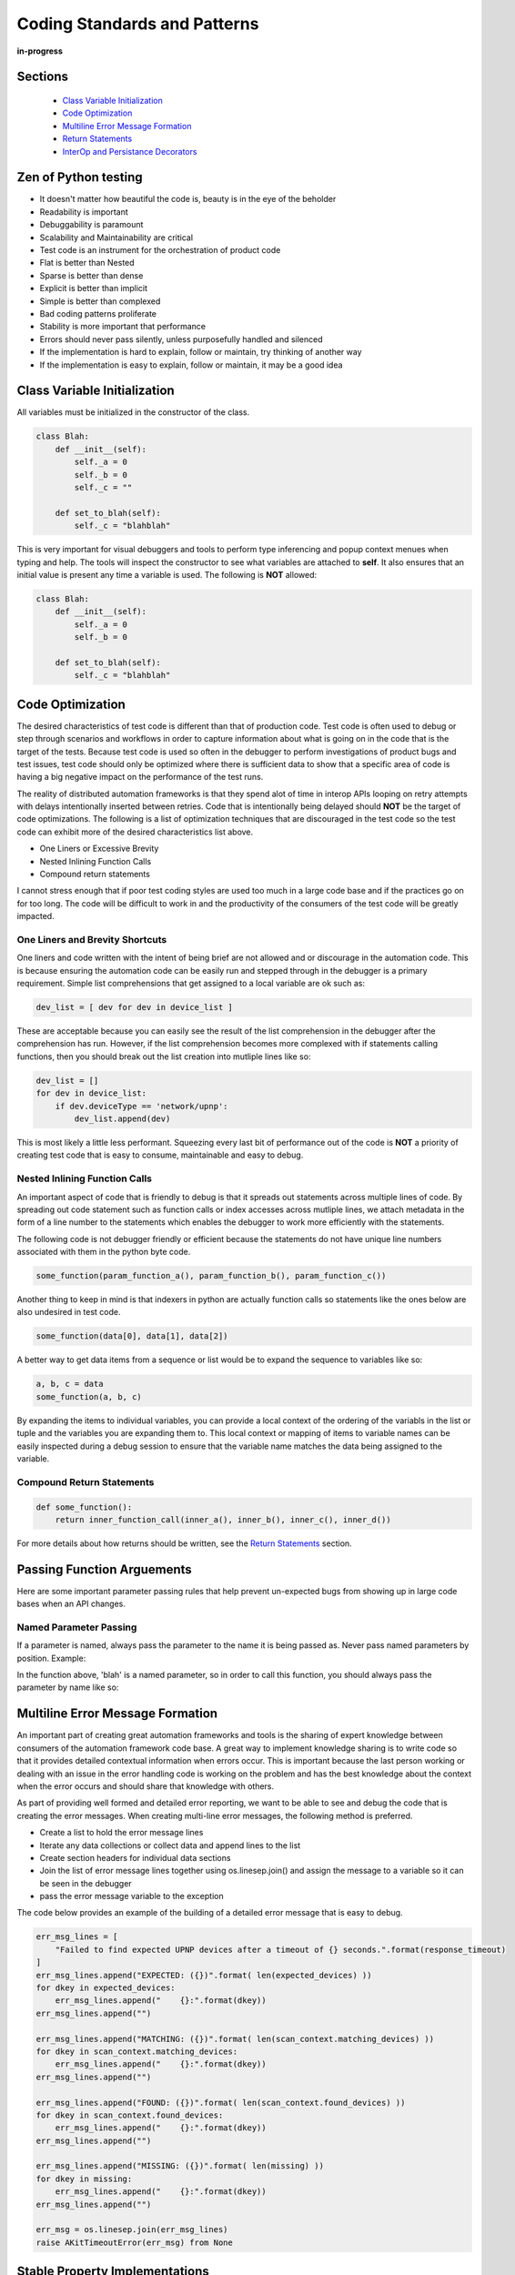 .. _100-coding-standards:

*****************************
Coding Standards and Patterns
*****************************

**in-progress**

Sections
========
  * `Class Variable Initialization`_
  * `Code Optimization`_
  * `Multiline Error Message Formation`_
  * `Return Statements`_
  * `InterOp and Persistance Decorators`_

Zen of Python testing
=====================
* It doesn't matter how beautiful the code is, beauty is in the eye of the beholder
* Readability is important
* Debuggability is paramount
* Scalability and Maintainability are critical
* Test code is an instrument for the orchestration of product code
* Flat is better than Nested
* Sparse is better than dense
* Explicit is better than implicit
* Simple is better than complexed
* Bad coding patterns proliferate
* Stability is more important that performance
* Errors should never pass silently, unless purposefully handled and silenced
* If the implementation is hard to explain, follow or maintain, try thinking of another way
* If the implementation is easy to explain, follow or maintain, it may be a good idea

Class Variable Initialization
=============================
All variables must be initialized in the constructor of the class.

.. code-block:: python

    class Blah:
        def __init__(self):
            self._a = 0
            self._b = 0
            self._c = ""
        
        def set_to_blah(self):
            self._c = "blahblah"

This is very important for visual debuggers and tools to perform type
inferencing and popup context menues when typing and help.  The tools will
inspect the constructor to see what variables are attached to **self**.
It also ensures that an initial value is present any time a variable is used.
The following is **NOT** allowed:

.. code-block:: python

    class Blah:
        def __init__(self):
            self._a = 0
            self._b = 0
        
        def set_to_blah(self):
            self._c = "blahblah"

Code Optimization
=================

The desired characteristics of test code is different than that of production
code.  Test code is often used to debug or step through scenarios and workflows
in order to capture information about what is going on in the code that is the
target of the tests.  Because test code is used so often in the debugger to
perform investigations of product bugs and test issues, test code should only
be optimized where there is sufficient data to show that a specific area of code
is having a big negative impact on the performance of the test runs.

The reality of distributed automation frameworks is that they spend alot of
time in interop APIs looping on retry attempts with delays intentionally
inserted between retries.  Code that is intentionally being delayed should
**NOT** be the target of code optimizations.  The following is a list of
optimization techniques that are discouraged in the test code so the test code
can exhibit more of the desired characteristics list above.

* One Liners or Excessive Brevity
* Nested Inlining Function Calls
* Compound return statements

I cannot stress enough that if poor test coding styles are used too much in a
large code base and if the practices go on for too long.  The code will be
difficult to work in and the productivity of the consumers of the test code
will be greatly impacted.

One Liners and Brevity Shortcuts
--------------------------------

One liners and code written with the intent of being brief are not allowed and
or discourage in the automation code.  This is because ensuring the automation
code can be easily run and stepped through in the debugger is a primary requirement.
Simple list comprehensions that get assigned to a local variable are ok such as:

.. code-block:: python

    dev_list = [ dev for dev in device_list ]


These are acceptable because you can easily see the result of the list comprehension
in the debugger after the comprehension has run.  However, if the list comprehension
becomes more complexed with if statements calling functions, then you should
break out the list creation into mutliple lines like so:

.. code-block:: python

    dev_list = []
    for dev in device_list:
        if dev.deviceType == 'network/upnp':
            dev_list.append(dev)


This is most likely a little less performant. Squeezing every last bit of performance
out of the code is **NOT** a priority of creating test code that is easy to
consume, maintainable and easy to debug.

Nested Inlining Function Calls
------------------------------

An important aspect of code that is friendly to debug is that it spreads out
statements across multiple lines of code.  By spreading out code statement such
as function calls or index accesses across mutliple lines, we attach metadata in
the form of a line number to the statements which enables the debugger to work
more efficiently with the statements.

The following code is not debugger friendly or efficient because the statements
do not have unique line numbers associated with them in the python byte code.

.. code-block:: python

    some_function(param_function_a(), param_function_b(), param_function_c())

Another thing to keep in mind is that indexers in python are actually function calls
so statements like the ones below are also undesired in test code.

.. code-block:: python

    some_function(data[0], data[1], data[2])

A better way to get data items from a sequence or list would be to expand the sequence
to variables like so:

.. code-block:: python

    a, b, c = data
    some_function(a, b, c)

By expanding the items to individual variables, you can provide a local context of the
ordering of the variabls in the list or tuple and the variables you are expanding them
to.  This local context or mapping of items to variable names can be easily inspected
during a debug session to ensure that the variable name matches the data being assigned
to the variable.

Compound Return Statements
--------------------------

.. code-block:: python

    def some_function():
        return inner_function_call(inner_a(), inner_b(), inner_c(), inner_d())

For more details about how returns should be written, see the `Return Statements`_ section.

Passing Function Arguements
===========================
Here are some important parameter passing rules that help prevent un-expected bugs from showing
up in large code bases when an API changes.

Named Parameter Passing
-----------------------
If a parameter is named, always pass the parameter to the name it is being passed as.  Never pass
named parameters by position. Example:

.. code-block:: python
    def some_func(blah=None):
        return

In the function above, 'blah' is a named parameter, so in order to call this function, you should
always pass the parameter by name like so:

.. code-block:: python
    some_func(blah="Blah")

Multiline Error Message Formation
=================================

An important part of creating great automation frameworks and tools is the sharing of
expert knowledge between consumers of the automation framework code base.  A great way
to implement knowledge sharing is to write code so that it provides detailed contextual
information when errors occur.  This is important because the last person working or dealing
with an issue in the error handling code is working on the problem and has the best
knowledge about the context when the error occurs and should share that knowledge with others.

As part of providing well formed and detailed error reporting, we want to be able to see
and debug the code that is creating the error messages.  When creating multi-line error
messages, the following method is preferred.

* Create a list to hold the error message lines
* Iterate any data collections or collect data and append lines to the list
* Create section headers for individual data sections
* Join the list of error message lines together using os.linesep.join() and assign the
  message to a variable so it can be seen in the debugger
* pass the error message variable to the exception

The code below provides an example of the building of a detailed error message that is easy to debug.

.. code-block:: python

    err_msg_lines = [
        "Failed to find expected UPNP devices after a timeout of {} seconds.".format(response_timeout)
    ]
    err_msg_lines.append("EXPECTED: ({})".format( len(expected_devices) ))
    for dkey in expected_devices:
        err_msg_lines.append("    {}:".format(dkey))
    err_msg_lines.append("")
    
    err_msg_lines.append("MATCHING: ({})".format( len(scan_context.matching_devices) ))
    for dkey in scan_context.matching_devices:
        err_msg_lines.append("    {}:".format(dkey))
    err_msg_lines.append("")
    
    err_msg_lines.append("FOUND: ({})".format( len(scan_context.found_devices) ))
    for dkey in scan_context.found_devices:
        err_msg_lines.append("    {}:".format(dkey))
    err_msg_lines.append("")
    
    err_msg_lines.append("MISSING: ({})".format( len(missing) ))
    for dkey in missing:
        err_msg_lines.append("    {}:".format(dkey))
    err_msg_lines.append("")
    
    err_msg = os.linesep.join(err_msg_lines)
    raise AKitTimeoutError(err_msg) from None


Stable Property Implementations
===============================
Alot of engineers like to do fancy things with properties and they often think that its ok
to do whatever they want with properties and get as fancy as they want.  The proper use of
property is to provide controlled access to the data members of a class.  The developement
tools that we utilize, such as Visual Studo Code, are written with this implied behavioral
contract in mind on how properties should behave.

The reality is that when we as developers break this implied contract on property behavior,
we actually cause alot of problems for consumers of our code.  That is because visual
debuggers actually rely on this implied behavior in order to provide contextual information
to the software engineer when they are running code in debug sessions.  Look at the example
code below.

.. code-block:: python

    class Blah:
        def __init__(self):
            self._a = 1
            self._b = 2
            return
        
        def a(self):
            return self._a
        
        def b(self):
            return self._b

        def c(self):
            val = self._a + self._b
            return val

    if __name__ == "__main__":
        blah = Blah()
        print("blah")   # Put Breakpoint Here

When we run the code above in the debugger, we can see how the debugger responds to the code. By
inserting a breakpoint after on the `print("blah")`, we can pause in the debugger and see how the
debugger utilized the properties that are on the instance of object `Blah`.

.. image:: /_static/images/vscode-property-previews-for-blah.png

You can see from the image above that the debugger utilizes the implied contract with properties and
that they are simple accessors to internal property data. The debugger runs the code in the
property so it can show us a preview of the result.  This is shown by the fact that the 'c' property
is showing us the result of adding `self._a + self._b` and showing a value of `3` in the debugger
variables view.

This example hints at something that developers writing python code need to rememeber. Python is a
dynamic language.  Debuggers for dynamic languages cannot make the same assumptions that a debugger might
be able to make for a compiled language such as C or C++.  Compiled languages store data in memory
addresses and the variables get data directly from memory in those langauges.  In python, objects
can change dynamically and there is no way for the debugger to know from one statement to the next
if a property on an object still exists.  The debugger has to run the python code in a debug context
in the python process so it can debug the code.  It updates the debugger information by dynamically
calling python properties and operators in order to resolve the values of the variables, objects and thier
associated properties inside the debug execution context.  This dynamic evaluation of python code in context
is what make it possible to run commands in the interactive python console while debugging. From the
debugger image above you see the debugger presents us with a single thread and callstack, but if we attach
to the process in gdb we would see multiple threads.

.. code-block:: text

    (gdb) info threads
    Id   Target Id                                  Frame 
    * 1    Thread 0x7f96d066c740 (LWP 51543) "python" futex_abstimed_wait_cancelable (private=0, abstime=0x0, clockid=0, expected=0, futex_word=0x1fd1250)
        at ../sysdeps/nptl/futex-internal.h:320
      2    Thread 0x7f96ceed0700 (LWP 51550) "python" 0x00007f96d0828618 in futex_abstimed_wait_cancelable (private=0, abstime=0x7f96ceecf110, clockid=0, 
        expected=0, futex_word=0x7f96c80018e0) at ../sysdeps/nptl/futex-internal.h:320
      3    Thread 0x7f96ce6cf700 (LWP 51552) "python" __libc_recv (flags=<optimized out>, len=1024, buf=0x7f96c000e0c0, fd=3) at ../sysdeps/unix/sysv/linux/recv.c:28
      4    Thread 0x7f96cdece700 (LWP 51554) "python" futex_abstimed_wait_cancelable (private=0, abstime=0x0, clockid=0, expected=0, futex_word=0x7f96c40011f0)
        at ../sysdeps/nptl/futex-internal.h:320
      5    Thread 0x7f96cd6cd700 (LWP 51555) "python" 0x00007f96d0828618 in futex_abstimed_wait_cancelable (private=0, abstime=0x7f96cd6cc110, clockid=0, 
        expected=0, futex_word=0x7f96b8001910) at ../sysdeps/nptl/futex-internal.h:320
      6    Thread 0x7f96ccecc700 (LWP 51556) "python" 0x00007f96d0828618 in futex_abstimed_wait_cancelable (private=0, abstime=0x7f96ccecb000, clockid=0, 
        expected=0, futex_word=0x7f96bc001690) at ../sysdeps/nptl/futex-internal.h:32

In order to show what happens if we get too fancy with properties, lets modify the property code above so that
it blocks on a synchronization primitive.  We setup the `c` property to intentionally block on an event gate that
is clear and never going to be set.

.. image:: /_static/images/vscode-property-preview-lockup.png

This demonstrates what will happen to our debug sessions if we attempt to get fancy and utilize a property for
performing a complicated operation. The debugger locks up and our debug session becomes frozen.  You can see this
by looking at the image above.  You can see that next to the `blah` object we get a *spinner* in the UI.  If we
attempt to step to the next statement, there is no response because the debugger is hung.  Lets look at the stack
trace of the thread that is hung in **gdb**.

.. code-block:: text

    (gdb) py-bt
    Traceback (most recent call first):
      File "/usr/lib/python3.8/threading.py", line 302, in wait
        waiter.acquire()
      File "/usr/lib/python3.8/threading.py", line 558, in wait
        signaled = self._cond.wait(timeout)
      File "/home/myron/source/akit-quickstart/automation/python3/examples/blah.py", line 21, in c
        self._c.wait()
      <built-in method getattr of module object at remote 0x7f96d008b0e0>
      File "/home/myron/.vscode/extensions/ms-python.python-2021.11.1422169775/pythonFiles/lib/python/debugpy/_vendored/pydevd/_pydevd_bundle/pydevd_resolver.py", line 193, in _get_py_dictionary
        attr = getattr(var, name)
      File "/home/myron/.vscode/extensions/ms-python.python-2021.11.1422169775/pythonFiles/lib/python/debugpy/_vendored/pydevd/_pydevd_bundle/pydevd_resolver.py", line 74, in get_contents_debug_adapter_protocol
        dct, used___dict__ = self._get_py_dictionary(obj)
      File "/home/myron/.vscode/extensions/ms-python.python-2021.11.1422169775/pythonFiles/lib/python/debugpy/_vendored/pydevd/_pydevd_bundle/pydevd_suspended_frames.py", line 166, in get_children_variables
        lst = resolver.get_contents_debug_adapter_protocol(self.value, fmt=fmt)
      File "/home/myron/.vscode/extensions/ms-python.python-2021.11.1422169775/pythonFiles/lib/python/debugpy/_vendored/pydevd/_pydevd_bundle/pydevd_constants.py", line 513, in new_func
        return func(*args, **kwargs)
      File "/home/myron/.vscode/extensions/ms-python.python-2021.11.1422169775/pythonFiles/lib/python/debugpy/_vendored/pydevd/_pydevd_bundle/pydevd_comm.py", line 775, in internal_get_variable_json
        for child_var in variable.get_children_variables(fmt=fmt, scope=scope):
      File "/home/myron/.vscode/extensions/ms-python.python-2021.11.1422169775/pythonFiles/lib/python/debugpy/_vendored/pydevd/_pydevd_bundle/pydevd_constants.py", line 513, in new_func
        return func(*args, **kwargs)
      File "/home/myron/.vscode/extensions/ms-python.python-2021.11.1422169775/pythonFiles/lib/python/debugpy/_vendored/pydevd/_pydevd_bundle/pydevd_comm.py", line 542, in do_it
        self.method(dbg, *self.args, **self.kwargs)
      File "/home/myron/.vscode/extensions/ms-python.python-2021.11.1422169775/pythonFiles/lib/python/debugpy/_vendored/pydevd/pydevd.py", line 1715, in process_internal_commands
        int_cmd.do_it(self)
      File "/home/myron/.vscode/extensions/ms-python.python-2021.11.1422169775/pythonFiles/lib/python/debugpy/_vendored/pydevd/pydevd.py", line 2010, in _do_wait_suspend
        self.process_internal_commands()
      File "/home/myron/.vscode/extensions/ms-python.python-2021.11.1422169775/pythonFiles/lib/python/debugpy/_vendored/pydevd/pydevd.py", line 2744, in do_wait_suspend
        
      File "/home/myron/.vscode/extensions/ms-python.python-2021.11.1422169775/pythonFiles/lib/python/debugpy/_vendored/pydevd/_pydevd_bundle/pydevd_frame.py", line 164, in do_wait_suspend
        self._args[0].do_wait_suspend(*args, **kwargs)
      File "/home/myron/.vscode/extensions/ms-python.python-2021.11.1422169775/pythonFiles/lib/python/debugpy/_vendored/pydevd/_pydevd_bundle/pydevd_frame.py", line 6321, in trace_dispatch
      File "/home/myron/source/akit-quickstart/automation/python3/examples/blah.py", line 26, in <module>
        print("blah a={}".format(blah.a))   # Put Breakpoint Here
      <built-in method exec of module object at remote 0x7f96d008b0e0>
      File "/usr/lib/python3.8/runpy.py", line 343, in _run_code
      File "/usr/lib/python3.8/runpy.py", line 353, in _run_module_code
      File "/usr/lib/python3.8/runpy.py", line 521, in run_path
      File "/home/myron/.vscode/extensions/ms-python.python-2021.11.1422169775/pythonFiles/lib/python/debugpy/../debugpy/server/cli.py", line 285, in run_file
        runpy.run_path(target_as_str, run_name=compat.force_str("__main__"))
      File "/home/myron/.vscode/extensions/ms-python.python-2021.11.1422169775/pythonFiles/lib/python/debugpy/../debugpy/server/cli.py", line 1212, in main
      File "/home/myron/.vscode/extensions/ms-python.python-2021.11.1422169775/pythonFiles/lib/python/debugpy/__main__.py", line 45, in <module>
        cli.main()
      <built-in method exec of module object at remote 0x7f96d008b0e0>
      File "/usr/lib/python3.8/runpy.py", line 87, in _run_code
        exec(code, run_globals)
      File "/usr/lib/python3.8/runpy.py", line 194, in _run_module_as_main
        return _run_code(code, main_globals, None,

What we can learn from this, is that its critical that our test code is debuggable and that we understand
how the debugger is executing our code.  In order to ensure that our test code can run in a stable fashion in the
debugger, we need to respect the implied contract that properties on objects should only be performing simple
calculations and internal object data access.  With that said, here are some specific examples of code that I have
encountered in properties that should be avoided.

Dont Run Commands Via SSH
-------------------------

.. code-block:: python

    def todo_add_example():
        return

Dont Call Methods that Proxy Across Threads
-------------------------------------------

.. code-block:: python

    def todo_add_example():
        return

Exception Handling
==================

The 'AutomationKit' is a test framework and library so a majority of the function, class and method
implementations should behave like a library component and release control over the resolution of
exceptional conditions to the 'Application' level of code.  In the case of a test run, the code that
would be considered to be at the 'Application' level is the code that is controlling the flow of execution.
This code controlling the flow of the test run is mainly just the flow control parts of the test framework,
in the case of the 'AutomationKit' the 'testplus' code and the test case code itself.  The rest of the
test framework code that is not controlling flow is considered API or library code and so it follows very
specific rules for exception handling that help to ensure that API(s) release control of the handling of
exceptional conditions to the flow control code.  Here are the rules:

1. API and library code SHOULD NOT handle an exception if handling the exception will not allow the API
   to recover and continue perform its intended purpose successfully (if you cannot fix the problem allow the exception to bubble)

2. An API or library SHOULD catch exception and reclassify them if doing so will add specific information
   about the context around which the exception was caught.  The follwing is an example:

.. code-block:: python

    try:
        job_mod = import_by_name(job_package)
    except ImportError as imperr:
        errmsg = "Failure while importing job package %r"  % job_package
        raise argparse.ArgumentError("--job", errmsg) from imperr

3. 'AutomationKit' exceptions will display the code from which they were raised.  An API or library SHOULD catch
   and reclassify an exception if doing so will improve the code context view related to the nature of the problem
   that caused the exceptional condition. (raise exceptions from the code you want to show in the test failure reports)

4. An API or library SHOULD catch an exception and add "EXTRA" information to the exception if doing so
   will provide contextual information about unique circumstances that cause a specific exception

5. 'AKitSemanticError' should NEVER be handled. There are raised when an API is being used improperly.  This means there
   is a definitive test code failure.  They should ALWAYS be allowed to bubble so the improper usage can be fixed.

6. In all other cases, exceptions should be allowed to bubble

Special Exceptions
==================
The 'AutomationKit' utilizes very specific exception in order to classify or categorize exceptional conditions
that occur during an automation run into specific groups which help to provide quick and immediate information
about the nature of an issue and the potential team or individual that should get involved with resolving the issue.
The groups we attempt to classify exceptional conditions into are:

* configuration issue
* test framework code misuses (semantic error)
* test failure (something was validated and found to be incorrect)

AKitConfigurationError
----------------------
It very important to detect and raise configuration exceptions.  Configuration exceptions prevent noise from
being generated by the running of tests under conditions that will not result in the generation of useful test
data.  Configuration exceptions also provide a chance for test framework engineers to pass on expert knowledge
to test framework consumers as to mistakes they may be making in the configuration of the test environment and
can point consumers to documentation that will help resolve the configuration issue.

AKitSemanticError
-----------------
Great test frameworks pass on expert knowledge to the consumers of the test framework.  They do this by providing
immediate feedback to the consumer when the consumer is making a mistake or misusing a test framework API(s).

AKitAssertionError
------------------
An important feature of any great test framework is that it attempts to classify issues.  An important distinction
is to identify when the test code has encountered a situration which points to an improper condition in the state
of a target under test.  The 'AutomationKit' provides the 'AKitAssertionError' for this purpose.  Raising a normal
'AssertionError' or the 'AutomationKit' derivative class 'AKitAssertionError' will result in an issue being classified
as a failure of condition or state associated with the target of the test scenario.  'AKitAssertionError' is derived
from AssertionError, but it provides additional error formatting capabilities, so it is prefered over the python
'AssertionError' type. 


Return Statements
=================

All functions or methods that are not generators should have a `return` statement.  The return
statements are important for four reasons:

* It prevents the formation of appended functionality during a bad code merge
* It provides line number data for the debugger
* It provides a way to check results, in context, before a return
* It makes code easier to read

Below is a detailed description of each of these issues.

Formation of Appended Functionality
-----------------------------------

One of the common tasks that is performed frequently by software developers is the refactoring or
merging of code.  During the process of refactoring or merging code, function declarations might
be missed or incorrectly deleted.  When this happens, new functionality can end up being inadvertantly
appended to the previous function in the code.  Take the following two functions as a simplified example.

.. code-block:: python

    def say_hello():
        print("Hello")
    
    def say_world():
        print("World")


If returns are not present at the end of the functions above, then during a refactor or code
merge, it is possible for lines of code to be removed, like if the `say_world` function
declaration was deleted like so:

.. code-block:: python

    def say_hello():
        print("Hello")
    
        print("World")


Now, without warning from python, the functionality of the `say_world` function has been appended
to the `say_hello` function and thus changes the functionality of the `say_hello` function without
warning.

Now lets look at what would happen if the same thing took place when return statements are utilized
as in the code below.

.. code-block:: python

    def say_hello():
        print("Hello")
        return
    
    def say_world():
        print("World")
        return

In the code above, we clearly mark the end of our functions so python has a better chance of doing
the correct thing when code is modified incorrectly.  If the function declaration for `say_world`
is removed like so.

.. code-block:: python

    def say_hello():
        print("Hello")
        return

        print("World")
        return


In the case above, python will not execute the dangling code and will not append its functionality
to the `say_hello` method.  Also, the python linter can show the remaining code body for `say_world`
as dead code or unreachable code and complain when it tries to lint the code in the file.

Line Number for Debugging
-------------------------
A very important aspect of test code is debuggability.  In order to be able to inspect the results
of a function before it returns, you need a line of code to hang a breakpoint on. By stopping the
debugger on the return statement, you can see the values of the inputs to the function and values
of any intermediate byproducts or local variables in the context of the function.

.. code-block:: python

    import dis
    
    def function_with_return(a: int, b: int):
        if a + b == 99:
            print ("Hello '99'")
        return
    
    def function_without_return(a: int, b: int):
        if a + b == 99:
            print ("Hello '99'")
    
    print("==== FUNCTION WITH RETURN ====")
    fwr_assem = dis.dis(function_with_return)
    print(fwr_assem)
    print("")
    
    
    print("==== FUNCTION WITHOUT RETURN ====")
    fwor_assem = dis.dis(function_without_return)
    print(fwor_assem)
    print("")


.. code-block:: text

    ==== FUNCTION WITH RETURN ====
    4           0 LOAD_FAST                0 (a)
                2 LOAD_FAST                1 (b)
                4 BINARY_ADD
                6 LOAD_CONST               1 (99)
                8 COMPARE_OP               2 (==)
                10 POP_JUMP_IF_FALSE       20
    
    5          12 LOAD_GLOBAL              0 (print)
                14 LOAD_CONST               2 ("Hello '99'")
                16 CALL_FUNCTION            1
                18 POP_TOP
    
    6     >>   20 LOAD_CONST               0 (None)  # Has a Distict Line Number (6)
                22 RETURN_VALUE
    None


Distinct lines of code, which have an associated line number, are very important for enabling a
great debugging experience.  Without a distinct line of code or line number, there is no place
to hang a breakpoint on a piece of code that is associated with the bytecode of a program.

.. code-block:: text

    ==== FUNCTION WITHOUT RETURN ====
    9           0 LOAD_FAST                0 (a)
                2 LOAD_FAST                1 (b)
                4 BINARY_ADD
                6 LOAD_CONST               1 (99)
                8 COMPARE_OP               2 (==)
                10 POP_JUMP_IF_FALSE       20

    10          12 LOAD_GLOBAL              0 (print)
                14 LOAD_CONST               2 ("Hello '99'")
                16 CALL_FUNCTION            1
                18 POP_TOP
            >>   20 LOAD_CONST               0 (None)  # Has NO Line Number
                22 RETURN_VALUE
    None


In Context Return Verification
------------------------------

One of the most important aspects of writing debuggable code, is to write code in such a way that
you can see the values of the local variables that contributed to the creation of the value being
returned.  The following is an example function that demonstrates the concept of writing functions
so the context of the return value can be examined.

.. code-block:: python

    def example_function(a: int, b: int) -> int:

        multiplier = random.randint(0, 10)

        rtnval: int = (a + b) * multiplier
        
        return rtnval


From looking at the simple example above, you can see that in order to debug the function and
make sure it is returning the correct answer, it is useful to be able to see the `multiplier`
parameter that is generated locally and is being used to effect the output.  Providing a simple
independant return allows us to see the context that is generating the output value.  Another
example below shows how a function like this might be written that will not provide the same
ability to debug the function.

.. code-block:: python

    def example_function(a: int, b: int) -> int:
        return (a + b) * random.randint(0, 10)


This function is sometimes valued by some developers for its brevity, but for testing purposes,
this coding style results in reduced quality code. The reason the code is reduced quality is
because you cannot see the context of the return value being generated.  If you put a breakpoint
on the `return` statement, you don't see the resulting value until you step out into the calling
function context. When you step out of the function to its calling function to see the return value,
the local variables of the `example_function` and the context that generated the return value is
no longer available. Upon the return of the function, the stack was popped and the context went away.

Because of the importance of examining the context that generates a returned value, it is always
prefered to create a local variable in order to effect a simple return like so:

.. code-block:: python

    def example_function(a: int, b: int, c: int):
        rtnval = (a + b) * c
        return rtnval


Vise a complexed return statement such as

.. code-block:: python

    def example_function(a: int, b: int, c: int):
        return (a + b) * c


Code Legibility
---------------

Finally, `return` statements are important to improve the legibility of code. Because python code
uses indentation to determine scope, the repeated indentation of successive code blocks can present
issues with the readability of code. This can particularly be a problem with longer functions.  The
example code below demonstates the improvement of ligibility that a return statement can offer.

.. code-block:: python

    def example_function(a: Optional[int], b: Optional[int], c: Optional[int], d: Optional[int]):
        val = None

        if a is not None:
            print (a)
            if b is not None:
                print (a + b)
                if c is not None:
                    print ((a + b) * c)
                    if d is not None:
                        print ((a + b) * c) + d
        return

For the code above, it is clear where the end of the function resides as it has a return.  This can
be particularly important if this was a longer function.

For the function below, it might be a little more confusing where a function ends in a larger block
of code.

.. code-block:: python

    def example_function(a: Optional[int], b: Optional[int], c: Optional[int], d: Optional[int]):
        rtnval = None
    
        if a is not None:
            print (a)
            if b is not None:
                print (a + b)
                if c is not None:
                    print ((a + b) * c)
                    if d is not None:
                        print ((a + b) * c) + d


For consistency and to help resolve all of these issues, It is prefered to use returns on all functions
and methods.  Any function or method that is not a generator, since generators don't have returns.

InterOp and Persistance Decorators
==================================
Distributed automation scenarios engage in an aweful lot of interop activity.  When your engaging in
any type of interop activity, there can be problems with reliability.  One of the major aspects of
distrubuted testing is to place reliability expectations on the performance of interop APIS under
both success and failure conditions.  Let me highlight that, test framwork APIs **must** be useable by
test code for both **success** and **failure** conditions.  They must allow for the caller to pass
**valid** and **invalid** data so the behavior of the remote enpoint can be tested under different
conditions.

An experience Test Framework Architect is aware of this important aspect of test framework APIs that is
much different from maybe a production API and will design the APIs accordingly.

One pattern that you might see in a production environment for APIs is the use of a `@retry` decorator
on an API that might not have 100% reliability.

.. code-block:: python

  @retry(attempts=3)
  def run_command(command):
      status, stdout, stderr = self.ssh_agent.run_cmd(command)
      return
  
This might work fine in a production environment where calling the API successfully is the main goal,
but for test code, our main goal for interop APIs is not just to make a successful calls.  We also have
several competeing goals:

  * Check expected behavior (for success and failure)
  * Capture detailed data in failure contexts
  * Let tests and higher level code have control of behaviors and expectations

The use of retry decorations negatively impacts these goals.  First of all, a `@retry` decoration always
assumes a call should succeed.  Good test framework code **does not assume** or make decisions for the
code that is controlling the flow of a test.  Flow control and error handling should be the responsibility
of the higher level test code.  Good test framework code lets the higher level code **make expections**
on the behavior of the code under test in varying conditions.  Good test framework code also allows
the higher level code to make decisions about behavior under success and failure conditions so the
higher level code can decide what to do based on the current context of the test.

Another problem with the use of the `@retry` decorator is the fact that it will not be capable of changing
behavior based on use context as it is applied on module import and not at test runtime.  The test code
should be able to vary the parameters passed to test framework APIs and control the behavior and also how
the API collects data.

Below is another example of the use of a persistance decorator that will negatively impact the ability
of a test framework API to work with test code in order to test the interoperability of remote target
code.

.. code-block:: python

  @reconnect_retry_method
  def run_command(command):
      status, stdout, stderr = self.ssh_agent.run_cmd(command)
      return status, stdout, stderr

These uses of decorators don't take into account the proper testing scenarios and limit diversity of
behavior for the API.  A better approach to design inter-operability APIs used by the **Automation Kit**
is to allow the tests to pass parameters to the API to allow higher level code to change the behavior of
the APIs.

The pattern that should be used is to tack on behavior modification parameters to the end of the
inter-op APIs.  Another important aspect of designing APIs and behavior parameters is to be consistent.
An example of a behavior paremeter might be that on every API that modifies the remote state shared by
devices should have a `sync` parameter to indicate the API should wait for a `sync` of shared state. 

.. code-block:: python

  def add_member(name: str, sync: bool=True) -> int:
      return id
  
  def delete_member(id: int, sync: bool=True):
      return

  def get_members() -> List[str]:
      return

  def rename_member(id: int, new_name: str, old_name: str, sync: bool=True):
      return

Note on the above API(s), the APIs that `add`, `delete` and `modify` data have a sync parameter and
the APIs that do not modify state do not offer a sync behavior.

This sort of adding parameters can be a problem when you have lots of different ways you want
to offer control over a set of interop API(s).  You can quickly have a longer list of parameters
that are needed to control the behavior of the lower level code.  If you have 500 interop APIs
in your test framework, this can lead to maintenance issues when adding new parameters.  The
**Automation Kit** deals with this nicely by have one Object parameter, that is used to contain
the behavior modification parameters.  Here is an example of a way to handle this that will scale
nicely.

.. code-block:: python

  class Aspects:
      """
          Aspects are utilized with the interop APIs and agents such as the :class:`SSHAgent` class in order
          to modify the behavior of APIs with respect to retry parameter such as timeout, interval, looping patterns
          logging, etc.  The aspects object provides a way to package this common criteria into a single parameter
          or constant you can  pass to multiple APIs
      """

      def __init__(self, action_pattern: ActionPattern = ActionPattern.SINGULAR, completion_timeout: float = DEFAULT_COMPLETION_TIMEOUT, completion_interval: float = DEFAULT_COMPLETION_INTERVAL,
                        inactivity_timeout: float = DEFAULT_INACTIVITY_TIMEOUT, inactivity_interval: float = DEFAULT_INACTIVITY_INTERVAL, monitor_delay: float = DEFAULT_MONITOR_DELAY,
                        logging_pattern: LoggingPattern = DEFAULT_LOGGING_PATTERN, logger: Optional["Logger"]=None):
          """
              Creates an :class:`Aspects` package.

              :param action_pattern: The :class:`ActionPattern` that the API should exhibit such as SINGULAR, DO_UNTIL_SUCCESS, DO_WHILE_SUCCESS
              :param completion_timeout: The time in seconds as a float that is the max time before timeout for the activity to complete.
              :param completion_interval: The time in seconds as a float that is waited before reattempting an activity.
              :param inactivity_timeout: The time in seconds as a float that is the max time before timeout that is waited before a :class:`TimeoutError`
                                        is raised due to inactivity.
              :param inactivity_interval: The time in seconds as a float that is waited before reattempting an activity.
          """
          self.action_pattern = action_pattern
          self.completion_timeout = completion_timeout
          self.completion_interval = completion_interval
          self.inactivity_timeout = inactivity_timeout
          self.inactivity_interval = inactivity_interval
          self.monitor_delay = monitor_delay
          self.logging_pattern = logging_pattern

          if logger is None:
              self.logger = getAutomatonKitLogger()
          else:
              self.logger = logger

          return

So for the example APIs above, we might add a single behavior parameter to all of the APIs to offer
the test code control of the behavior of the code making the remote interop REMOTE-API call.  For example:

.. code-block:: python

  def add_member(name: str, sync: bool=True, aspects: Aspects=DEFAULT_ASPECTS) -> int:
      return id
  
  def delete_member(id: int, sync: bool=True, aspects: Aspects=DEFAULT_ASPECTS):
      return

  def get_members(aspects: Aspects=DEFAULT_ASPECTS) -> List[str]:
      return

  def rename_member(id: int, new_name: str, old_name: str, sync: bool=True, aspects: Aspects=DEFAULT_ASPECTS):
      return

Now lets say we need to add a new parameter to all 500 of our interop APIs, we don't need to modify
any of the 500 API function signatures.  To add the new behavior control, we modify the `Aspects` object
and we modify the lower level remote interop REMOTE-API calling code. Our maintenance headache of modifying
all 500 APIs to add a new behavior is eliminated.

This pattern scales well and very very very important aspects of how we write code is that it
needs to be consumable, reliable and must be maintainable at scale.
